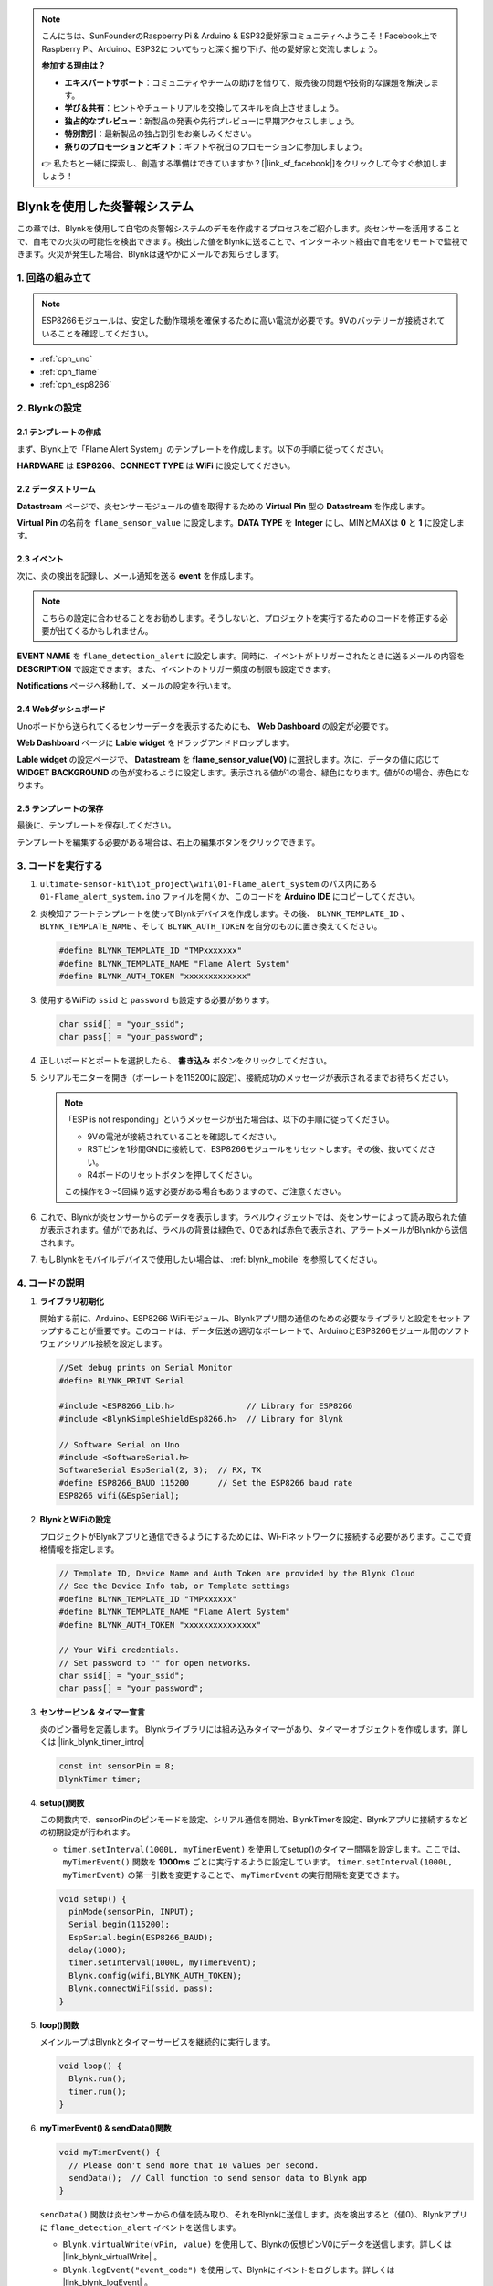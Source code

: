 .. note::

    こんにちは、SunFounderのRaspberry Pi & Arduino & ESP32愛好家コミュニティへようこそ！Facebook上でRaspberry Pi、Arduino、ESP32についてもっと深く掘り下げ、他の愛好家と交流しましょう。

    **参加する理由は？**

    - **エキスパートサポート**：コミュニティやチームの助けを借りて、販売後の問題や技術的な課題を解決します。
    - **学び＆共有**：ヒントやチュートリアルを交換してスキルを向上させましょう。
    - **独占的なプレビュー**：新製品の発表や先行プレビューに早期アクセスしましょう。
    - **特別割引**：最新製品の独占割引をお楽しみください。
    - **祭りのプロモーションとギフト**：ギフトや祝日のプロモーションに参加しましょう。

    👉 私たちと一緒に探索し、創造する準備はできていますか？[|link_sf_facebook|]をクリックして今すぐ参加しましょう！

.. _iot_Flame:

Blynkを使用した炎警報システム
=============================

.. raw:: html

   <video loop autoplay muted style = "max-width:100%">
      <source src="../_static/video/iot/01-iot_Flame_alert_system.mp4"  type="video/mp4">
      お使いのブラウザはビデオタグをサポートしていません。
   </video>

この章では、Blynkを使用して自宅の炎警報システムのデモを作成するプロセスをご紹介します。炎センサーを活用することで、自宅での火災の可能性を検出できます。検出した値をBlynkに送ることで、インターネット経由で自宅をリモートで監視できます。火災が発生した場合、Blynkは速やかにメールでお知らせします。

1. 回路の組み立て
--------------------------

.. note::

    ESP8266モジュールは、安定した動作環境を確保するために高い電流が必要です。9Vのバッテリーが接続されていることを確認してください。

.. image:: img/01-Wiring_flame_alert_system.png
    :width: 90%

* :ref:`cpn_uno`
* :ref:`cpn_flame`
* :ref:`cpn_esp8266`

2. Blynkの設定
-----------------------------

**2.1 テンプレートの作成**
^^^^^^^^^^^^^^^^^^^^^^^^^^^^^

まず、Blynk上で「Flame Alert System」のテンプレートを作成します。以下の手順に従ってください。

.. image:: img/new/01-create_template_1_shadow.png
    :width: 70%
    :align: center

**HARDWARE** は **ESP8266**、**CONNECT TYPE** は **WiFi** に設定してください。

.. image:: img/new/01-create_template_2_shadow.png
    :width: 70%
    :align: center

.. raw:: html
    
    <br/>  

**2.2 データストリーム**
^^^^^^^^^^^^^^^^^^^^^^^^^^^^^

**Datastream** ページで、炎センサーモジュールの値を取得するための **Virtual Pin** 型の **Datastream** を作成します。

.. image:: img/new/01-datastream_1_shadow.png
    :width: 90%
    :align: center

**Virtual Pin** の名前を ``flame_sensor_value`` に設定します。**DATA TYPE** を **Integer** にし、MINとMAXは **0** と **1** に設定します。

.. image:: img/new/01-datastream_2_shadow.png
    :width: 90%
    :align: center

.. raw:: html
    
    <br/> 

**2.3 イベント**
^^^^^^^^^^^^^^^^^^^^^^^^^^^^^

次に、炎の検出を記録し、メール通知を送る **event** を作成します。

.. image:: img/new/01-event_1_shadow.png
    :width: 80%
    :align: center

.. note::
    こちらの設定に合わせることをお勧めします。そうしないと、プロジェクトを実行するためのコードを修正する必要が出てくるかもしれません。

**EVENT NAME** を ``flame_detection_alert`` に設定します。同時に、イベントがトリガーされたときに送るメールの内容を **DESCRIPTION** で設定できます。また、イベントのトリガー頻度の制限も設定できます。

.. image:: img/new/01-event_2_shadow.png
    :width: 80%
    :align: center

**Notifications** ページへ移動して、メールの設定を行います。

.. image:: img/new/01-event_3_shadow.png
    :width: 80%
    :align: center

.. raw:: html
    
    <br/> 

**2.4 Webダッシュボード**
^^^^^^^^^^^^^^^^^^^^^^^^^^^^^

Unoボードから送られてくるセンサーデータを表示するためにも、 **Web Dashboard** の設定が必要です。

**Web Dashboard** ページに **Lable widget** をドラッグアンドドロップします。

.. image:: img/new/01-web_dashboard_1_shadow.png
    :width: 100%
    :align: center

**Lable widget** の設定ページで、 **Datastream** を **flame_sensor_value(V0)** に選択します。次に、データの値に応じて **WIDGET BACKGROUND** の色が変わるように設定します。表示される値が1の場合、緑色になります。値が0の場合、赤色になります。

.. image:: img/new/01-web_dashboard_2_shadow.png
    :width: 100%
    :align: center

.. image:: img/new/01-web_dashboard_3_shadow.png
    :width: 100%
    :align: center

.. raw:: html
    
    <br/> 

**2.5 テンプレートの保存**
^^^^^^^^^^^^^^^^^^^^^^^^^^^^^

最後に、テンプレートを保存してください。

.. image:: img/new/01-save_template_shadow.png
    :width: 70%
    :align: center

テンプレートを編集する必要がある場合は、右上の編集ボタンをクリックできます。

.. image:: img/new/01-save_template_2_shadow.png
    :width: 70%
    :align: center

.. raw:: html
    
    <br/> 


3. コードを実行する
-----------------------------

#. ``ultimate-sensor-kit\iot_project\wifi\01-Flame_alert_system`` のパス内にある ``01-Flame_alert_system.ino`` ファイルを開くか、このコードを **Arduino IDE** にコピーしてください。

   .. raw:: html
       
       <iframe src=https://create.arduino.cc/editor/sunfounder01/85d6f0ed-9bff-4b44-9e3e-9e954b0bbc5a/preview?embed style="height:510px;width:100%;margin:10px 0" frameborder=0></iframe>

#. 炎検知アラートテンプレートを使ってBlynkデバイスを作成します。その後、 ``BLYNK_TEMPLATE_ID`` 、 ``BLYNK_TEMPLATE_NAME`` 、そして ``BLYNK_AUTH_TOKEN`` を自分のものに置き換えてください。

   .. code-block:: arduino
    
      #define BLYNK_TEMPLATE_ID "TMPxxxxxxx"
      #define BLYNK_TEMPLATE_NAME "Flame Alert System"
      #define BLYNK_AUTH_TOKEN "xxxxxxxxxxxxx"

   .. image:: img/new/01-create_device_1_shadow.png
    :width: 80%
    :align: center

   .. image:: img/new/01-create_device_2_shadow.png
    :width: 80%
    :align: center

   .. image:: img/new/01-create_device_3_shadow.png
    :width: 80%
    :align: center

   .. image:: img/new/01-create_device_4_shadow.png
    :width: 80%
    :align: center

#. 使用するWiFiの ``ssid`` と ``password`` も設定する必要があります。

   .. code-block:: arduino

    char ssid[] = "your_ssid";
    char pass[] = "your_password";

#. 正しいボードとポートを選択したら、 **書き込み** ボタンをクリックしてください。

#. シリアルモニターを開き（ボーレートを115200に設定）、接続成功のメッセージが表示されるまでお待ちください。

   .. image:: img/new/01-ready_1_shadow.png
    :width: 80%
    :align: center

   .. note::

       「ESP is not responding」というメッセージが出た場合は、以下の手順に従ってください。

       * 9Vの電池が接続されていることを確認してください。
       * RSTピンを1秒間GNDに接続して、ESP8266モジュールをリセットします。その後、抜いてください。
       * R4ボードのリセットボタンを押してください。

       この操作を3〜5回繰り返す必要がある場合もありますので、ご注意ください。

#. これで、Blynkが炎センサーからのデータを表示します。ラベルウィジェットでは、炎センサーによって読み取られた値が表示されます。値が1であれば、ラベルの背景は緑色で、0であれば赤色で表示され、アラートメールがBlynkから送信されます。

   .. image:: img/new/01-ready_2_shadow.png
    :width: 80%
    :align: center

#. もしBlynkをモバイルデバイスで使用したい場合は、   :ref:`blynk_mobile` を参照してください。



4. コードの説明
-----------------------------

1. **ライブラリ初期化**

   開始する前に、Arduino、ESP8266 WiFiモジュール、Blynkアプリ間の通信のための必要なライブラリと設定をセットアップすることが重要です。このコードは、データ伝送の適切なボーレートで、ArduinoとESP8266モジュール間のソフトウェアシリアル接続を設定します。

   .. code-block:: arduino
   
       //Set debug prints on Serial Monitor
       #define BLYNK_PRINT Serial
   
       #include <ESP8266_Lib.h>               // Library for ESP8266
       #include <BlynkSimpleShieldEsp8266.h>  // Library for Blynk
   
       // Software Serial on Uno
       #include <SoftwareSerial.h>
       SoftwareSerial EspSerial(2, 3);  // RX, TX
       #define ESP8266_BAUD 115200      // Set the ESP8266 baud rate
       ESP8266 wifi(&EspSerial);

2. **BlynkとWiFiの設定**

   プロジェクトがBlynkアプリと通信できるようにするためには、Wi-Fiネットワークに接続する必要があります。ここで資格情報を指定します。

   .. code-block:: arduino

      // Template ID, Device Name and Auth Token are provided by the Blynk Cloud
      // See the Device Info tab, or Template settings
      #define BLYNK_TEMPLATE_ID "TMPxxxxxx"
      #define BLYNK_TEMPLATE_NAME "Flame Alert System"
      #define BLYNK_AUTH_TOKEN "xxxxxxxxxxxxxxx" 
      
      // Your WiFi credentials.
      // Set password to "" for open networks.
      char ssid[] = "your_ssid";
      char pass[] = "your_password";

3. **センサーピン & タイマー宣言**

   炎のピン番号を定義します。
   Blynkライブラリには組み込みタイマーがあり、タイマーオブジェクトを作成します。詳しくは |link_blynk_timer_intro|

   .. code-block:: arduino

       const int sensorPin = 8;
       BlynkTimer timer;

4. **setup()関数**

   この関数内で、sensorPinのピンモードを設定、シリアル通信を開始、BlynkTimerを設定、Blynkアプリに接続するなどの初期設定が行われます。

   - ``timer.setInterval(1000L, myTimerEvent)`` を使用してsetup()のタイマー間隔を設定します。ここでは、 ``myTimerEvent()`` 関数を **1000ms** ごとに実行するように設定しています。 ``timer.setInterval(1000L, myTimerEvent)`` の第一引数を変更することで、 ``myTimerEvent`` の実行間隔を変更できます。

   .. raw:: html
    
    <br/> 

   .. code-block:: arduino

       void setup() {
         pinMode(sensorPin, INPUT);
         Serial.begin(115200);
         EspSerial.begin(ESP8266_BAUD);
         delay(1000);
         timer.setInterval(1000L, myTimerEvent);
         Blynk.config(wifi,BLYNK_AUTH_TOKEN);
         Blynk.connectWiFi(ssid, pass);
       }

5. **loop()関数**

   メインループはBlynkとタイマーサービスを継続的に実行します。

   .. code-block:: arduino

       void loop() {
         Blynk.run();
         timer.run();
       }

6. **myTimerEvent() & sendData()関数**

   

   .. code-block:: arduino
 
       void myTimerEvent() {
         // Please don't send more that 10 values per second.
         sendData();  // Call function to send sensor data to Blynk app
       }

   ``sendData()`` 関数は炎センサーからの値を読み取り、それをBlynkに送信します。炎を検出すると（値0）、Blynkアプリに ``flame_detection_alert`` イベントを送信します。

   - ``Blynk.virtualWrite(vPin, value)`` を使用して、Blynkの仮想ピンV0にデータを送信します。詳しくは |link_blynk_virtualWrite| 。

   - ``Blynk.logEvent("event_code")`` を使用して、Blynkにイベントをログします。詳しくは |link_blynk_logEvent| 。

   .. raw:: html
    
    <br/> 

   .. code-block:: arduino
       
      void sendData() {
        int data = digitalRead(sensorPin);
        Blynk.virtualWrite(V0, data);  // send data to virtual pin V0 on Blynk
        Serial.print("flame:");
        Serial.println(data);  // Print flame status on Serial Monitor
        if (data == 0) {
          Blynk.logEvent("flame_alert");  // log flame alert event if sensor detects flame
        }
      }

**参考**

- |link_blynk_doc|
- |link_blynk_quickstart| 
- |link_blynk_virtualWrite|
- |link_blynk_logEvent|
- |link_blynk_timer_intro|

